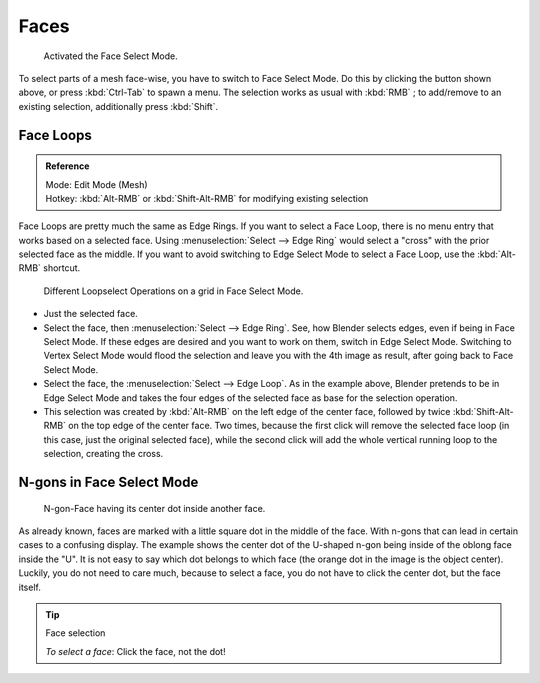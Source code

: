 
*****
Faces
*****

.. figure:: /images/selection-mode_buttons_face-activated.png

   Activated the Face Select Mode.

To select parts of a mesh face-wise, you have to switch to Face Select Mode.
Do this by clicking the button shown above, or press :kbd:`Ctrl-Tab` to spawn a menu.
The selection works as usual with :kbd:`RMB` ;
to add/remove to an existing selection, additionally press :kbd:`Shift`.


.. _modeling-meshes-selecting-face-loops:

Face Loops
==========

.. admonition:: Reference
   :class: refbox

   | Mode:     Edit Mode (Mesh)
   | Hotkey:   :kbd:`Alt-RMB` or :kbd:`Shift-Alt-RMB` for modifying existing selection


Face Loops are pretty much the same as Edge Rings. If you want to select a Face Loop,
there is no menu entry that works based on a selected face. Using :menuselection:`Select --> Edge Ring`
would select a "cross" with the prior selected face as the middle.
If you want to avoid switching to Edge Select Mode to select a Face Loop,
use the :kbd:`Alt-RMB` shortcut.

.. figure:: /images/face-mode_different-loop-selections.png

   Different Loopselect Operations on a grid in Face Select Mode.


- Just the selected face.
- Select the face, then :menuselection:`Select --> Edge Ring`.
  See, how Blender selects edges, even if being in Face Select Mode.
  If these edges are desired and you want to work on them, switch in Edge Select Mode.
  Switching to Vertex Select Mode would flood the selection and leave you with the 4th image as result,
  after going back to Face Select Mode.
- Select the face, the :menuselection:`Select --> Edge Loop`.
  As in the example above, Blender pretends to be in Edge Select Mode and takes the four edges of the selected face
  as base for the selection operation.
- This selection was created by :kbd:`Alt-RMB` on the left edge of the center face,
  followed by twice :kbd:`Shift-Alt-RMB` on the top edge of the center face. Two times,
  because the first click will remove the selected face loop (in this case, just the original selected face),
  while the second click will add the whole vertical running loop to the selection, creating the cross.


N-gons in Face Select Mode
==========================

.. figure:: /images/face-mode_ngon_visual-problem.png

   N-gon-Face having its center dot inside another face.

As already known, faces are marked with a little square dot in the middle of the face.
With n-gons that can lead in certain cases to a confusing display.
The example shows the center dot of the U-shaped n-gon being inside of the oblong face inside the "U".
It is not easy to say which dot belongs to which face (the orange dot in the image is the object center).
Luckily, you do not need to care much, because to select a face, you do not have to click the center dot,
but the face itself.


.. tip:: Face selection

   *To select a face*: Click the face, not the dot!
